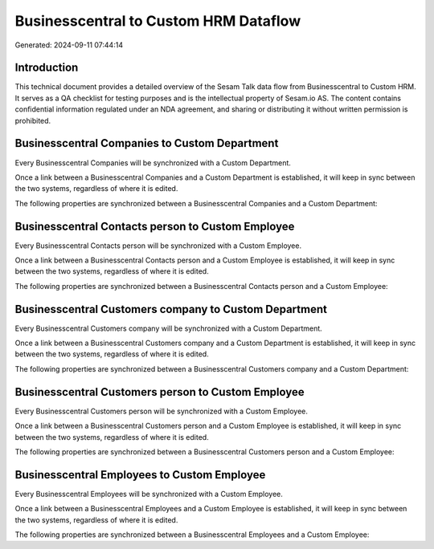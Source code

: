 ======================================
Businesscentral to Custom HRM Dataflow
======================================

Generated: 2024-09-11 07:44:14

Introduction
------------

This technical document provides a detailed overview of the Sesam Talk data flow from Businesscentral to Custom HRM. It serves as a QA checklist for testing purposes and is the intellectual property of Sesam.io AS. The content contains confidential information regulated under an NDA agreement, and sharing or distributing it without written permission is prohibited.

Businesscentral Companies to Custom Department
----------------------------------------------
Every Businesscentral Companies will be synchronized with a Custom Department.

Once a link between a Businesscentral Companies and a Custom Department is established, it will keep in sync between the two systems, regardless of where it is edited.

The following properties are synchronized between a Businesscentral Companies and a Custom Department:

.. list-table::
   :header-rows: 1

   * - Businesscentral Companies Property
     - Custom Department Property
     - Custom Data Type


Businesscentral Contacts person to Custom Employee
--------------------------------------------------
Every Businesscentral Contacts person will be synchronized with a Custom Employee.

Once a link between a Businesscentral Contacts person and a Custom Employee is established, it will keep in sync between the two systems, regardless of where it is edited.

The following properties are synchronized between a Businesscentral Contacts person and a Custom Employee:

.. list-table::
   :header-rows: 1

   * - Businesscentral Contacts person Property
     - Custom Employee Property
     - Custom Data Type


Businesscentral Customers company to Custom Department
------------------------------------------------------
Every Businesscentral Customers company will be synchronized with a Custom Department.

Once a link between a Businesscentral Customers company and a Custom Department is established, it will keep in sync between the two systems, regardless of where it is edited.

The following properties are synchronized between a Businesscentral Customers company and a Custom Department:

.. list-table::
   :header-rows: 1

   * - Businesscentral Customers company Property
     - Custom Department Property
     - Custom Data Type


Businesscentral Customers person to Custom Employee
---------------------------------------------------
Every Businesscentral Customers person will be synchronized with a Custom Employee.

Once a link between a Businesscentral Customers person and a Custom Employee is established, it will keep in sync between the two systems, regardless of where it is edited.

The following properties are synchronized between a Businesscentral Customers person and a Custom Employee:

.. list-table::
   :header-rows: 1

   * - Businesscentral Customers person Property
     - Custom Employee Property
     - Custom Data Type


Businesscentral Employees to Custom Employee
--------------------------------------------
Every Businesscentral Employees will be synchronized with a Custom Employee.

Once a link between a Businesscentral Employees and a Custom Employee is established, it will keep in sync between the two systems, regardless of where it is edited.

The following properties are synchronized between a Businesscentral Employees and a Custom Employee:

.. list-table::
   :header-rows: 1

   * - Businesscentral Employees Property
     - Custom Employee Property
     - Custom Data Type

